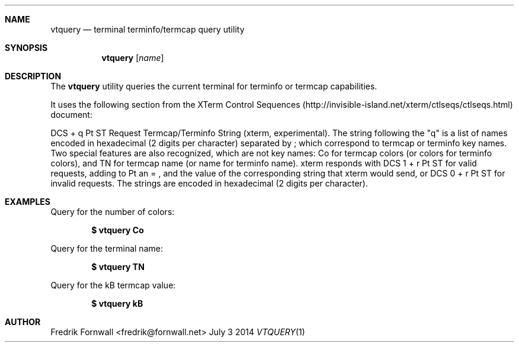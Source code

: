 .Dd July 3 2014
.Dt VTQUERY 1
.Sh NAME
.Nm vtquery
.Nd terminal terminfo/termcap query utility
.Sh SYNOPSIS
.Nm vtquery
.Op Ar name
.Sh DESCRIPTION
The
.Nm vtquery
utility queries the current terminal for terminfo or termcap capabilities.
.Pp
It uses the following section from the XTerm Control Sequences (http://invisible-island.net/xterm/ctlseqs/ctlseqs.html) document:
.Pp
DCS + q Pt ST
Request Termcap/Terminfo String (xterm, experimental). The string following the "q" is a list of names encoded in hexadecimal (2 digits per character) separated by ; which correspond to termcap or terminfo key names. Two special features are also recognized, which are not key names: Co for termcap colors (or colors for terminfo colors), and TN for termcap name (or name for terminfo name). xterm responds with DCS 1 + r Pt ST for valid requests, adding to Pt an = , and the value of the corresponding string that xterm would send, or DCS 0 + r Pt ST for invalid requests. The strings are encoded in hexadecimal (2 digits per character).
.Pp
.Sh EXAMPLES
Query for the number of colors:
.Pp
.Dl $ vtquery Co
.Pp
Query for the terminal name:
.Pp
.Dl $ vtquery TN
.Pp
Query for the kB termcap value:
.Pp
.Dl $ vtquery kB
.Pp
.Sh AUTHOR
Fredrik Fornwall <fredrik@fornwall.net>
